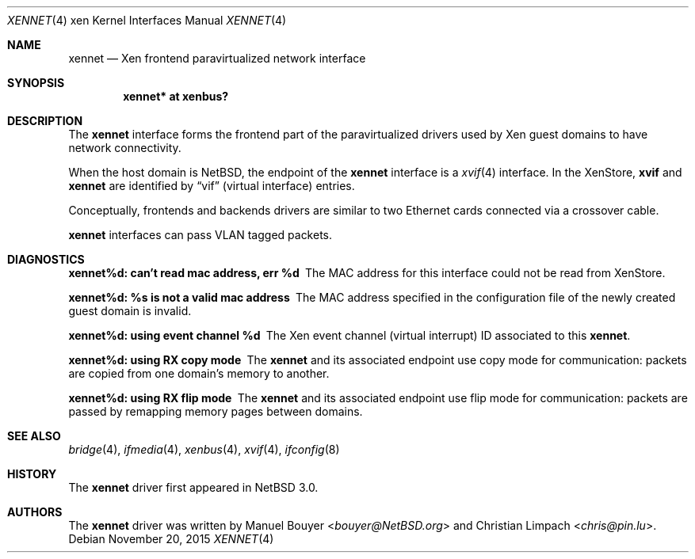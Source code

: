 .\"	$NetBSD: xennet.4,v 1.3 2014/03/18 18:20:39 riastradh Exp $
.\"
.\" Copyright (c) 2011 The NetBSD Foundation, Inc.
.\" All rights reserved.
.\"
.\" This code is derived from software contributed to The NetBSD Foundation
.\" by Jean-Yves Migeon <jym@NetBSD.org>.
.\"
.\" Redistribution and use in source and binary forms, with or without
.\" modification, are permitted provided that the following conditions
.\" are met:
.\" 1. Redistributions of source code must retain the above copyright
.\"    notice, this list of conditions and the following disclaimer.
.\" 2. Redistributions in binary form must reproduce the above copyright
.\"    notice, this list of conditions and the following disclaimer in the
.\"    documentation and/or other materials provided with the distribution.
.\"
.\" THIS SOFTWARE IS PROVIDED BY THE NETBSD FOUNDATION, INC. AND CONTRIBUTORS
.\" ``AS IS'' AND ANY EXPRESS OR IMPLIED WARRANTIES, INCLUDING, BUT NOT LIMITED
.\" TO, THE IMPLIED WARRANTIES OF MERCHANTABILITY AND FITNESS FOR A PARTICULAR
.\" PURPOSE ARE DISCLAIMED.  IN NO EVENT SHALL THE FOUNDATION OR CONTRIBUTORS
.\" BE LIABLE FOR ANY DIRECT, INDIRECT, INCIDENTAL, SPECIAL, EXEMPLARY, OR
.\" CONSEQUENTIAL DAMAGES (INCLUDING, BUT NOT LIMITED TO, PROCUREMENT OF
.\" SUBSTITUTE GOODS OR SERVICES; LOSS OF USE, DATA, OR PROFITS; OR BUSINESS
.\" INTERRUPTION) HOWEVER CAUSED AND ON ANY THEORY OF LIABILITY, WHETHER IN
.\" CONTRACT, STRICT LIABILITY, OR TORT (INCLUDING NEGLIGENCE OR OTHERWISE)
.\" ARISING IN ANY WAY OUT OF THE USE OF THIS SOFTWARE, EVEN IF ADVISED OF THE
.\" POSSIBILITY OF SUCH DAMAGE.
.\"
.Dd November 20, 2015
.Dt XENNET 4 xen
.Os
.Sh NAME
.Nm xennet
.Nd Xen frontend paravirtualized network interface
.Sh SYNOPSIS
.Cd "xennet* at xenbus?"
.Sh DESCRIPTION
The
.Nm
interface forms the frontend part of the paravirtualized drivers
used by
.Tn Xen
guest domains to have network connectivity.
.Pp
When the host domain is
.Nx ,
the endpoint of the
.Nm
interface is a
.Xr xvif 4
interface.
In the XenStore,
.Nm xvif
and
.Nm xennet
are identified by
.Dq vif
(virtual interface)
entries.
.Pp
Conceptually, frontends and backends drivers are
similar to two Ethernet cards connected via a crossover cable.
.Pp
.Nm xennet
interfaces can pass VLAN tagged packets.
.Sh DIAGNOSTICS
.Bl -diag
.It "xennet%d: can't read mac address, err %d"
The MAC address for this interface could not be read from XenStore.
.It "xennet%d: %s is not a valid mac address"
The MAC address specified in the configuration file of the newly
created guest domain is invalid.
.It "xennet%d: using event channel %d"
The
.Tn Xen
event channel (virtual interrupt) ID
associated to this
.Nm .
.It "xennet%d: using RX copy mode"
The
.Nm
and its associated endpoint use copy mode for communication: packets
are copied from one domain's memory to another.
.It "xennet%d: using RX flip mode"
The
.Nm
and its associated endpoint use flip mode for communication: packets
are passed by remapping memory pages between domains.
.El
.Sh SEE ALSO
.Xr bridge 4 ,
.Xr ifmedia 4 ,
.Xr xenbus 4 ,
.Xr xvif 4 ,
.Xr ifconfig 8
.Sh HISTORY
The
.Nm
driver first appeared in
.Nx 3.0 .
.Sh AUTHORS
.An -nosplit
The
.Nm
driver was written by
.An Manuel Bouyer Aq Mt bouyer@NetBSD.org
and
.An Christian Limpach Aq Mt chris@pin.lu .

